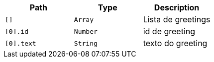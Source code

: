|===
|Path|Type|Description

|`[]`
|`Array`
|Lista de greetings

|`[0].id`
|`Number`
|id de greeting

|`[0].text`
|`String`
|texto do greeting

|===